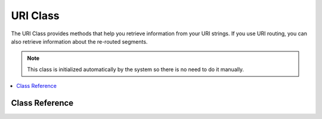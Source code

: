 #########
URI Class
#########

The URI Class provides methods that help you retrieve information from
your URI strings. If you use URI routing, you can also retrieve
information about the re-routed segments.

.. note:: This class is initialized automatically by the system so there
	is no need to do it manually.

.. contents::
  :local:

.. raw:: html

  <div class="custom-index container"></div>

***************
Class Reference
***************

.. class:: CI_URI

	.. method:: segment($n[, $no_result = NULL])

		:param	int	$n: Segment index number
		:param	mixed	$no_result: What to return if the searched segment is not found
		:returns:	Segment value or $no_result value if not found
		:rtype:	mixed

		Permits you to retrieve a specific segment. Where n is the segment
		number you wish to retrieve. Segments are numbered from left to right.
		For example, if your full URL is this::

			http://example.com/index.php/news/local/metro/crime_is_up

		The segment numbers would be this:

		#. news
		#. local
		#. metro
		#. crime_is_up

		The optional second parameter defaults to NULL and allows you to set the return value
		of this method when the requested URI segment is missing.
		For example, this would tell the method to return the number zero in the event of failure::

			$product_id = $this->uri->segment(3, 0);

		It helps avoid having to write code like this::

			if ($this->uri->segment(3) === FALSE)
			{
				$product_id = 0;
			}
			else
			{
				$product_id = $this->uri->segment(3);
			}

	.. method:: rsegment($n[, $no_result = NULL])

		:param	int	$n: Segment index number
		:param	mixed	$no_result: What to return if the searched segment is not found
		:returns:	Routed segment value or $no_result value if not found
		:rtype:	mixed

		This method is identical to ``segment()``, except that it lets you retrieve
		a specific segment from your re-routed URI in the event you are
		using CodeIgniter's :doc:`URI Routing </general/routing>` feature.

	.. method:: slash_segment($n[, $where = 'trailing'])

		:param	int	$n: Segment index number
		:param	string	$where: Where to add the slash ('trailing' or 'leading')
		:returns:	Segment value, prepended/suffixed with a forward slash, or a slash if not found
		:rtype:	string

		This method is almost identical to ``segment()``, except it
		adds a trailing and/or leading slash based on the second parameter.
		If the parameter is not used, a trailing slash added. Examples::

			$this->uri->slash_segment(3);
			$this->uri->slash_segment(3, 'leading');
			$this->uri->slash_segment(3, 'both');

		Returns:

		#. segment/
		#. /segment
		#. /segment/

	.. method:: slash_rsegment($n[, $where = 'trailing'])

		:param	int	$n: Segment index number
		:param	string	$where: Where to add the slash ('trailing' or 'leading')
		:returns:	Routed segment value, prepended/suffixed with a forward slash, or a slash if not found
		:rtype:	string

		This method is identical to ``slash_segment()``, except that it lets you
		add slashes a specific segment from your re-routed URI in the event you
		are using CodeIgniter's :doc:`URI Routing </general/routing>`
		feature.

	.. method:: uri_to_assoc([$n = 3[, $default = array()]])

		:param	int	$n: Segment index number
		:param	array	$default: Default values
		:returns:	Associative URI segments array
		:rtype:	array

		This method lets you turn URI segments into and associative array of
		key/value pairs. Consider this URI::

			index.php/user/search/name/joe/location/UK/gender/male

		Using this method you can turn the URI into an associative array with
		this prototype::

			[array]
			(
				'name'		=> 'joe'
				'location'	=> 'UK'
				'gender'	=> 'male'
			)

		The first parameter lets you set an offset, which defaults to 3 since your
		URI will normally contain a controller/method pair in the first and second segments.
		Example::

			$array = $this->uri->uri_to_assoc(3);
			echo $array['name'];

		The second parameter lets you set default key names, so that the array
		returned will always contain expected indexes, even if missing from the URI.
		Example::

			$default = array('name', 'gender', 'location', 'type', 'sort');
			$array = $this->uri->uri_to_assoc(3, $default);

		If the URI does not contain a value in your default, an array index will
		be set to that name, with a value of NULL.

		Lastly, if a corresponding value is not found for a given key (if there
		is an odd number of URI segments) the value will be set to NULL.

	.. method:: ruri_to_assoc([$n = 3[, $default = array()]])

		:param	int	$n: Segment index number
		:param	array	$default: Default values
		:returns:	Associative routed URI segments array
		:rtype:	array

		This method is identical to ``uri_to_assoc()``, except that it creates
		an associative array using the re-routed URI in the event you are using
		CodeIgniter's :doc:`URI Routing </general/routing>` feature.

	.. method:: assoc_to_uri($array)

		:param	array	$array: Input array of key/value pairs
		:returns:	URI string
		:rtype:	string

		Takes an associative array as input and generates a URI string from it.
		The array keys will be included in the string. Example::

			$array = array('product' => 'shoes', 'size' => 'large', 'color' => 'red');
			$str = $this->uri->assoc_to_uri($array);

			// Produces: product/shoes/size/large/color/red

	.. method:: uri_string()

		:returns:	URI string
		:rtype:	string

		Returns a string with the complete URI. For example, if this is your full URL::

			http://example.com/index.php/news/local/345

		The method would return this::

			news/local/345

	.. method:: ruri_string()

		:returns:	Routed URI string
		:rtype:	string

		This method is identical to ``uri_string()``, except that it returns
		the re-routed URI in the event you are using CodeIgniter's :doc:`URI
		Routing </general/routing>` feature.

	.. method:: total_segments()

		:returns:	Count of URI segments
		:rtype:	int

		Returns the total number of segments.

	.. method:: total_rsegments()

		:returns:	Count of routed URI segments
		:rtype:	int

		This method is identical to ``total_segments()``, except that it returns
		the total number of segments in your re-routed URI in the event you are
		using CodeIgniter's :doc:`URI Routing </general/routing>` feature.

	.. method:: segment_array()

		:returns:	URI segments array
		:rtype:	array

		Returns an array containing the URI segments. For example::

			$segs = $this->uri->segment_array();

			foreach ($segs as $segment)
			{
				echo $segment;
				echo '<br />';
			}

	.. method:: rsegment_array()

		:returns:	Routed URI segments array
		:rtype:	array

		This method is identical to ``segment_array()``, except that it returns
		the array of segments in your re-routed URI in the event you are using
		CodeIgniter's :doc:`URI Routing </general/routing>` feature.